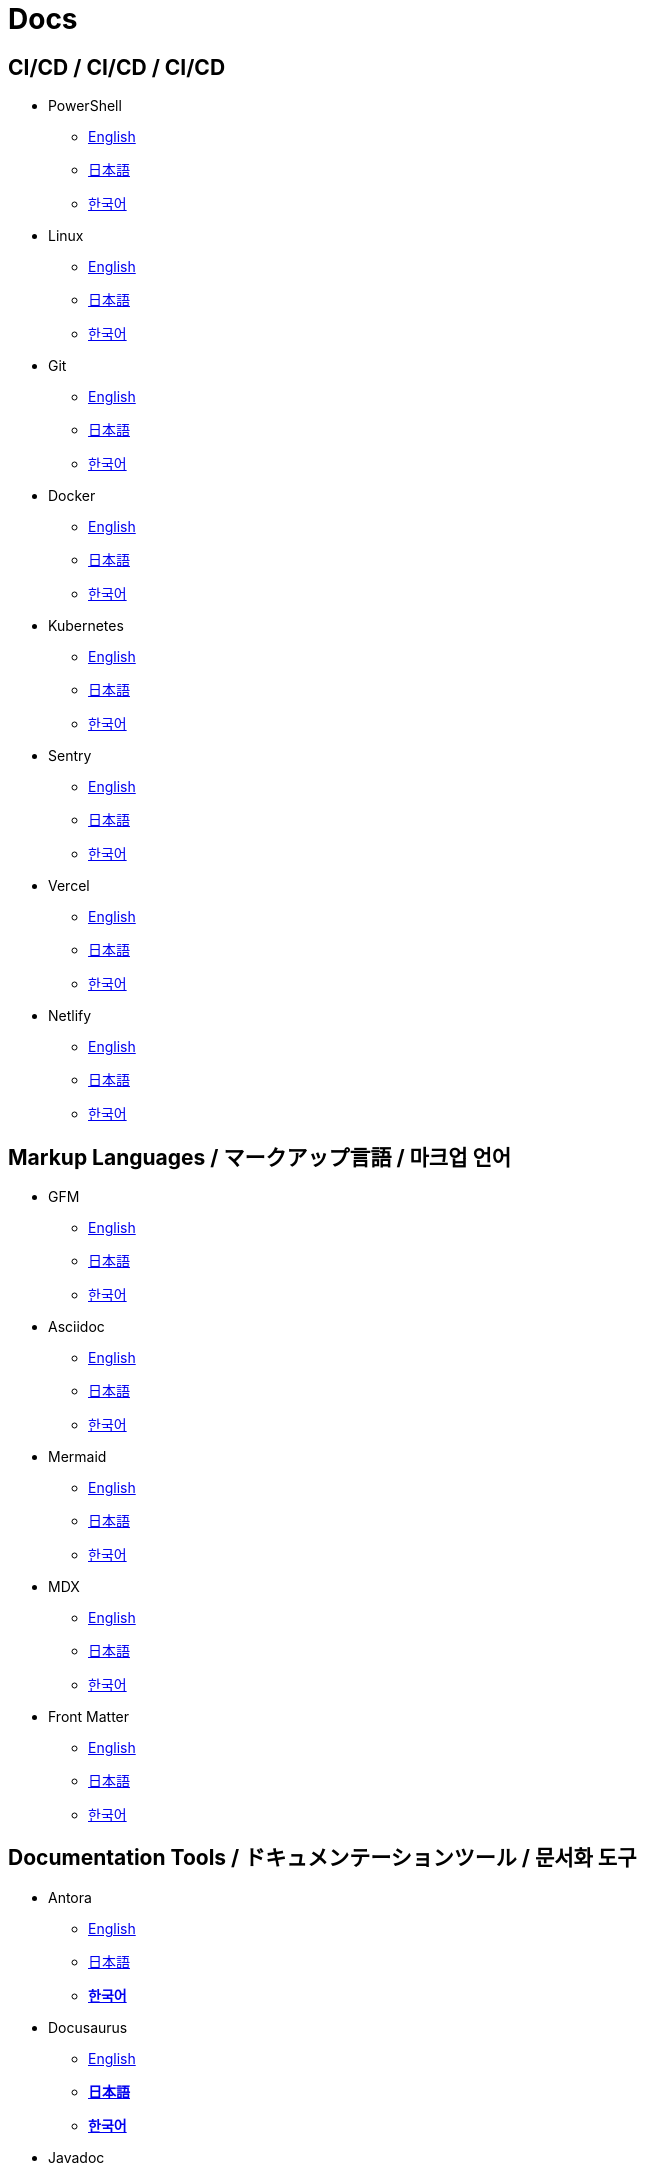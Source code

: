 = Docs

==  CI/CD / CI/CD / CI/CD

* PowerShell
** link:https://learn.microsoft.com/en-us/powershell/[English]
** link:https://learn.microsoft.com/ja-jp/powershell/[日本語]
** link:https://learn.microsoft.com/ko-kr/powershell/[한국어]

* Linux
** link:https://www.gnu.org/software/software.html[English]
** link:#[日本語]
** link:#[한국어]

* Git
** link:https://git-scm.com/doc[English]
** link:https://git-scm.com/book/ja/v2[日本語]
** link:https://git-scm.com/book/ko/v2[한국어]

* Docker
** link:https://docs.docker.com/[English]
** link:https://docs.docker.jp/[日本語]
** link:#[한국어]

* Kubernetes
** link:https://kubernetes.io/docs/home/[English]
** link:https://kubernetes.io/ja/docs/home/[日本語]
** link:https://kubernetes.io/ko/docs/home/[한국어]

* Sentry
** link:https://docs.sentry.io/[English]
** link:#[日本語]
** link:#[한국어]

* Vercel
** link:https://vercel.com/docs[English]
** link:#[日本語]
** link:#[한국어]

* Netlify
** link:https://docs.netlify.com/[English]
** link:#[日本語]
** link:#[한국어]

== Markup Languages / マークアップ言語 / 마크업 언어

* GFM
** link:https://github.github.com/gfm/[English]
** link:#[日本語]
** link:#[한국어]

* Asciidoc
** link:https://docs.asciidoctor.org/[English]
** link:#[日本語]
** link:#[한국어]

* Mermaid  
** link:https://mermaid.js.org/intro/[English]
** link:#[日本語]
** link:#[한국어]

* MDX
** link:https://mdxjs.com/[English]
** link:#[日本語]
** link:#[한국어]

* Front Matter
** link:https://frontmatter.codes/docs[English]
** link:#[日本語]
** link:#[한국어]

== Documentation Tools / ドキュメンテーションツール / 문서화 도구

* Antora
** link:https://docs.antora.org/antora/latest/[English]
** link:#[日本語]
** link:https://antora-ko.mogumogu.dev/antora/latest/index.html[*한국어*]

* Docusaurus
** link:https://docusaurus.io/[English]
** link:https://docusaurus.mogumogu.dev/ja/docs[*日本語*]
** link:https://docusaurus.mogumogu.dev/docs[*한국어*]

* Javadoc
** link:https://docs.oracle.com/en/java/javase/22/docs/specs/javadoc/doc-comment-spec.html[English]
** link:#[日本語]
** link:#[한국어]

* JSDoc
** link:https://jsdoc.app/[English]
** link:#[日本語]
** link:#[한국어]

* Pandoc
** link:https://pandoc.org/[English]
** link:https://pandoc-doc-ja.readthedocs.io/ja/latest/users-guide.html[日本語]
** link:#[한국어]

* Nextra
** link:https://nextra.site/[English]
** link:#[日本語]
** link:https://nextra-ko.mogumogu.dev/[*한국어*]

* MkDocs
** link:https://www.mkdocs.org/[English]
** link:#[日本語]
** link:#[한국어]

* Gatbsy
** link:https://www.gatsbyjs.com/docs/[English]
** link:#[日本語]
** link:#[한국어]

* VuePress
** link:https://www.gatsbyjs.com/docs/[English]
** link:#[日本語]
** link:#[한국어]

* Hugo
** link:https://gohugo.io/documentation/[English]
** link:https://hugojapan.github.io/[日本語]
** link:#[한국어]

// * Sphinx
// ** link:[English]
// ** link:[日本語]
// ** link:[한국어]

// * Docsy
// ** link:[English]
// ** link:[日本語]
// ** link:[한국어]

// * Jekyll
// ** link:[English]
// ** link:[日本語]
// ** link:[한국어]

== Programming Languages / プログラミング言語 / 프로그래밍 언어

* Java
** link:https://docs.oracle.com/en/java/javase/22/docs/api/index.html[English]
** link:https://docs.oracle.com/javase/jp/21/docs/api/index.html[日本語]
** link:#[한국어]

* HTML
** link:https://developer.mozilla.org/en-US/docs/Web/HTML[English]
** link:https://developer.mozilla.org/ja/docs/Web/HTML[日本語]
** link:https://developer.mozilla.org/ko/docs/Web/HTML[한국어]

* CSS
** link:https://developer.mozilla.org/en-US/docs/Web/CSS[English]
** link:https://developer.mozilla.org/ja/docs/Web/CSS[日本語]
** link:https://developer.mozilla.org/ko/docs/Web/CSS[한국어]

* JavaScript
** link:https://developer.mozilla.org/en-US/docs/Web/JavaScript[English]
** link:https://developer.mozilla.org/ja/docs/Web/JavaScript[日本語]
** link:https://developer.mozilla.org/ko/docs/Web/JavaScript[한국어]

* Web APIs (JavaScript)
** link:https://developer.mozilla.org/en-US/docs/Web/API[English]
** link:https://developer.mozilla.org/ja/docs/Web/API[日本語]
** link:https://developer.mozilla.org/ko/docs/Web/API[한국어]

* Python
** link:https://docs.python.org/3/[English]
** link:https://docs.python.org/ja/3/[日本語]
** link:https://docs.python.org/ko/3/[한국어]

* Ruby
** link:https://www.ruby-lang.org/en/documentation/[English]
** link:https://www.ruby-lang.org/ja/documentation/[日本語]
** link:https://www.ruby-lang.org/ko/documentation/[한국어]

* Rust
** link:https://doc.rust-lang.org/book/[English]
** link:https://doc.rust-jp.rs/book-ja/[日本語]
** link:https://doc.rust-kr.org/[한국어]

* Solidity
** link:https://docs.soliditylang.org/en/v0.8.27/[English]
** link:https://solidity-ja.readthedocs.io/ja/latest/[日本語]
** link:https://solidity-kr.readthedocs.io/ko/latest/[한국어]

* Dart
** link:https://dart.dev/guides[English]
** link:#[日本語]
** link:https://dart-ko.dev/guides[한국어]


== Runtime Environments / ランタイム環境 / 런타임 환경

* Node.js (JavaScript)
** link:https://nodejs.org/docs/latest/api/[English]
** link:https://nodejs.org/dist/latest-v8.x/docs/api/[日本語]
** link:https://nodejs.sideeffect.kr/docs/[한국어]

* Deno (JavaScript)
** link:https://docs.deno.com/runtime/[English]
** link:#[日本語]
** link:#[한국어]

* Bitcoin (C++)
** link:https://developer.bitcoin.org/reference/[English]
** link:#[日本語]
** link:#[한국어]

* Ethereum (Solidity)
** link:https://ethereum.org/en/developers/docs/[English]
** link:https://ethereum.org/ja/developers/docs/[日本語]
** link:#[한국어]

== Template Engines / テンプレートエンジン / 템플릿 엔진

* Thymeleaf (Java)
** link:https://www.thymeleaf.org/doc/tutorials/3.1/usingthymeleaf.html[English]
** link:https://www.thymeleaf.org/doc/tutorials/3.1/usingthymeleaf_ja.html[日本語]
** link:https://thymeleaf-ko.mogumogu.dev/site/doc/tutorials/3.1/documentation.html[*한국어*]

* Handlebars (JavaScript)
** link:https://handlebarsjs.com/[English]
** link:#[日本語]
** link:https://handlebarsjs.com/ko/[한국어]

== Frameworks (CSS) / フレームワーク (CSS) / 프레임워크 (CSS)

* TailwindCSS
** link:https://v2.tailwindcss.com/docs[English]
** link:#[日本語]
** link:#[한국어]

* BootStrap
** link:https://getbootstrap.com/docs/5.3/getting-started/introduction/[English]
** link:https://getbootstrap.jp/docs/5.3/getting-started/introduction/[日本語]
** link:https://getbootstrap.kr/docs/5.3/getting-started/introduction/[한국어]

* Infima
** link:https://infima.dev/docs/getting-started/introduction/[English]
** link:#[日本語]
** link:#[한국어]

== Frameworks (Java) / フレームワーク (Java) / 프레임워크 (Java)

* Spring Framework
** link:https://spring.io/projects/spring-boot[English]
** link:https://spring.pleiades.io/projects/spring-boot[日本語]
** link:https://docs.mogumogu.dev/ko/spring[*한국어*]

== Frameworks (JavaScript) / フレームワーク (JavaScript) / 프레임워크 (JavaScript)

* Express
** link:https://expressjs.com/[English]
** link:https://expressjs.com/ja/[日本語]
** link:https://expressjs.com/ko/[한국어]

* Nust
** link:https://nuxt.com/docs/getting-started/introduction[English]
** link:#[日本語]
** link:#[한국어]

* Next.js
** link:https://nextjs.org/docs[English]
** link:https://nextjs-ja-translation-docs.vercel.app/[日本語]
** link:https://nextjs-ko.mogumogu.dev/docs/app/getting-started[*한국어*]

* Electron
** link:https://www.electronjs.org/docs/latest/[English]
** link:https://www.electronjs.org/ja/docs/latest/[日本語]
** link:#[한국어]

* Chrome Extensions
** link:https://developer.chrome.com/docs/extensions[English]
** link:https://developer.chrome.com/docs/extensions?hl=ja[日本語]
** link:https://developer.chrome.com/docs/extensions?hl=ko[한국어]

* React Native
** link:https://reactnative.dev/docs/getting-started[English]
** link:#[日本語]
** link:#[한국어]

== Frameworks (Python) / フレームワーク (Python) / 프레임워크 (Python)

* Django
** link:https://docs.djangoproject.com/en/5.0/[English]
** link:https://docs.djangoproject.com/ja/5.0/[日本語]
** link:https://docs.djangoproject.com/ko/5.0/[한국어]

* FastAPI
** link:https://fastapi.tiangolo.com/[English]
** link:https://fastapi.tiangolo.com/ja/[日本語]
** link:https://fastapi.tiangolo.com/ko/[한국어]

== Frameworks (Dart) / フレームワーク (Dart) / 프레임워크 (Dart)

* Flutter
** link:https://docs.flutter.dev/[English]
** link:https://flutter.ctrnost.com/[日本語]
** link:#[한국어]

== Libraries (Markdown) / ライブラリ (Markdown) / 라이브러리 (Markdown)

* Rehype
** link:https://github.com/rehypejs/rehype[English]
** link:https://github.com/foreverfl/rehype/blob/main/readme-ja.md[*日本語*]
** link:https://github.com/foreverfl/rehype/blob/main/readme-ko.md[*한국어*]

* Remark
** link:https://github.com/remarkjs/remark[English]
** link:https://github.com/foreverfl/remark/blob/main/readme-ja.md[*日本語*]
** link:https://github.com/foreverfl/remark/blob/main/readme-ko.md[*한국어*]

* mdast
** link:https://github.com/syntax-tree/mdast[English]
** link:https://github.com/foreverfl/mdast/blob/main/readme-ja.md[*日本語*]
** link:https://github.com/foreverfl/mdast/blob/main/readme-ko.md[*한국어*]

* unified
** link:https://github.com/unifiedjs/unified[English]
** link:https://github.com/foreverfl/unified/blob/main/readme-ja.md[*日本語*]
** link:https://github.com/foreverfl/unified/blob/main/readme-ko.md[*한국어*]

* React Syntax Highlighter
** link:https://github.com/react-syntax-highlighter/react-syntax-highlighter#readme[English]
** link:#[日本語]
** link:#[한국어]

* next-mdx-remote
** link:https://github.com/hashicorp/next-mdx-remote[English]
** link:https://github.com/foreverfl/next-mdx-remote/blob/main/README-ja.md[*日本語*]
** link:https://github.com/foreverfl/next-mdx-remote/blob/main/README-ko.md[*한국어*]

* rehype-pretty-code
** link:https://github.com/rehype-pretty/rehype-pretty-code[English]
** link:#[日本語]
** link:#[한국어]

== Libraries (JavaScript) / ライブラリ (JavaScript) / 라이브러리 (JavaScript)

* ESLint
** link:https://eslint.org/docs/latest/[English]
** link:#[日本語]
** link:#[한국어]

* D3
** link:https://d3js.org/[English]
** link:#[日本語]
** link:#[한국어]

* AI SDK
** link:https://sdk.vercel.ai/docs/introduction[English]
** link:#[日本語]
** link:#[한국어]

* jose
** link:https://jose.readthedocs.io/en/latest/[English]
** link:#[日本語]
** link:#[한국어]

* Partytown
** link:https://partytown.builder.io/[English]
** link:#[日本語]
** link:#[한국어]

* Negotiator
** link:https://github.com/jshttp/negotiator[English]
** link:#[日本語]
** link:#[한국어]

* Lightening CSS
** link:https://lightningcss.dev/docs.html[English]
** link:#[日本語]
** link:#[한국어]

* jQuery
** link:https://jquery.com/[English]
** link:http://semooh.jp/jquery/[日本語]
** link:https://jquery-ko.mogumogu.dev/jquery-learn-ko/index.html[*한국어*]

* Three.js
** link:https://threejs.org/docs/index.html#manual/en/introduction/Creating-a-scene[English]
** link:https://threejs.org/docs/index.html#manual/ja/introduction/Creating-a-scene[日本語]
** link:https://threejs.org/docs/index.html#manual/ko/introduction/Creating-a-scene[한국어]

* Highcharts
** link:https://www.highcharts.com/docs/index[English]
** link:#[日本語]
** link:#[한국어]

* Fuse.js
** link:https://www.fusejs.io/[English]
** link:#[日本語]
** link:#[한국어]

* Zod
** link:https://zod.dev/[English]
** link:#[日本語]
** link:#[한국어]

* Yup
** link:https://github.com/jquense/yup[English]
** link:#[日本語]
** link:#[한국어]

* use-debounce
** link:https://github.com/xnimorz/use-debounce[English]
** link:#[日本語]
** link:#[한국어]

* Format.JS
** link:https://formatjs.io/docs/getting-started/installation[English]
** link:#[日本語]
** link:#[한국어]

* Playwright
* link:https://playwright.dev/docs/intro[English]
** link:#[日本語]
** link:#[한국어]

* Playwright-extra
* link:https://github.com/berstend/puppeteer-extra/tree/master/packages/playwright-extra[English]
** link:#[日本語]
** link:#[한국어]

== Libraries (React) / ライブラリ (React) / 라이브러리 (React)

* React
** link:https://react.dev/[English]
** link:https://ja.react.dev/[日本語]
** link:https://ko.react.dev/[한국어]

* Redux Toolkit
** link:https://redux-toolkit.js.org/[English]
** link:#[日本語]
** link:#[한국어]

* React Router
** link:https://reactrouter.com/en/main[English]
** link:#[日本語]
** link:#[한국어]

* react-modal
** link:https://reactcommunity.org/react-modal/[English]
** link:#[日本語]
** link:#[한국어]

* React Audio Player
** link:https://github.com/justinmc/react-audio-player[English]
** link:#[日本語]
** link:#[한국어]

* react-i18n
** link:https://react.i18next.com/[English]
** link:#[日本語]
** link:#[한국어]

* Framer Motion
** link:https://www.framer.com/motion/[English]
** link:https://framer.mogumogu.dev/ja/docs/getting-started/introduction[*日本語*]
** link:https://framer.mogumogu.dev/docs/getting-started/introduction[*한국어*]

== Libraries (Python) / ライブラリ (Python) / 라이브러리 (Python)

* KoNLPy
** link:https://konlpy.org/en/latest/[English]
** link:#[日本語]
** link:https://konlpy.org/ko/latest/[한국어]

* scikit-learn
** link:https://scikit-learn.org/stable/[English]
** link:https://runebook.dev/ja/docs/scikit_learn/-index-[日本語]
** link:#[한국어]

* TensorFlow
** link:https://www.tensorflow.org/[English]
** link:https://www.tensorflow.org/?hl=ja[日本語]
** link:https://www.tensorflow.org/?hl=ko[한국어]

* PyTorch
** link:https://pytorch.org/[English]
** link:#[日本語]
** link:https://tutorials.pytorch.kr/recipes/recipes_index.html[한국어]

== Module Bundlers / モジュールバンドラー / 모듈 번들러

* Webpack (JavaScript)
** link:https://webpack.js.org/concepts/[English]
** link:#[日本語]
** link:https://webpack.kr/concepts/[한국어]

== Testing Tools / テストツール / 테스트 도구

* Vitest (JavaScript)
** link:https://vitest.dev/guide/[English]
** link:#[日本語]
** link:#[한국어]

* Jest (JavaScript)
** link:https://jestjs.io/docs/getting-started[English]
** link:#[日本語]
** link:#[한국어]

* Playwright (JavaScript)
** link:https://playwright.dev/docs/intro[English]
** link:#[日本語]
** link:#[한국어]

* Cypress (JavaScript)
** link:https://docs.cypress.io/guides/overview/why-cypress[English]
** link:#[日本語]
** link:#[한국어]

== Build Tools / ビルドツール / 빌드 도구

* Terraform
** link:https://developer.hashicorp.com/terraform?product_intent=terraform[English]
** link:#[日本語]
** link:#[한국어]

* Gradle (Java)    
** link:https://docs.gradle.org/current/userguide/userguide.html[English]
** link:#[日本語]
** link:#[한국어]

* npm (JavaScript)
** link:https://docs.npmjs.com/[English]
** link:#[日本語]
** link:https://npm-ko.netlify.app/[*한국어*]

* pnpm (JavaScript)
** link:https://pnpm.io/motivation/[English]
** link:https://pnpm.io/ja/motivation[日本語]
** link:https://pnpm.io/ko/motivation[한국어]

* Turbo (JavaScript)
** link:https://turbo.build/repo/docs[English]
** link:#[日本語]
** link:#[한국어]

* pip (Python)
** link:https://pip.pypa.io/en/stable/[English]
** link:#[日本語]
** link:#[한국어]

== Databases / データベース / 데이터베이스

* PostgreSQL
** link:https://www.postgresql.org/docs/current/index.html[English]
** link:https://www.postgresql.jp/document/[日本語]
** link:#[한국어]

* MongoDB
** link:https://www.mongodb.com/docs/manual/[English]
** link:#[日本語]
** link:https://www.mongodb.com/ko-kr/docs/manual/[한국어]

== SaaS APIs / SaaS API / SaaS API

* Anthropic
** link:https://docs.anthropic.com/en/api/getting-started[English]
** link:https://docs.anthropic.com/ja/docs/intro-to-claude[日本語]
** link:https://docs.anthropic.com/ko/api/getting-started[한국어]

* OpenAI
** link:https://platform.openai.com/docs/api-reference/introduction[English]
** link:#[日本語]
** link:#[한국어]

* Algolia
** link:https://www.algolia.com/doc/[English]
** link:#[日本語]
** link:#[한국어]

== IDEs / 統合開発環境 / 통합 개발 환경

* Visual Studio Code
** link:https://code.visualstudio.com/docs[English]
** link:https://vscode.mogumogu.dev/ja[*日本語*]
** link:https://vscode.mogumogu.dev/[*한국어*]

* IntelliJ IDEA
** link:https://www.jetbrains.com/help/idea/getting-started.html[English]
** link:https://pleiades.io/help/idea/javadocs.html[日本語]
** link:#[한국어]

== Media Servers / メディアサーバー / 미디어 서버

* Jellyfin
** link:https://jellyfin.org/docs/[English]
** link:#[日本語]
** link:#[한국어]

== Books / 書籍 / 도서

* Effective Java
** link:#[日本語]
** link:#[한국어]